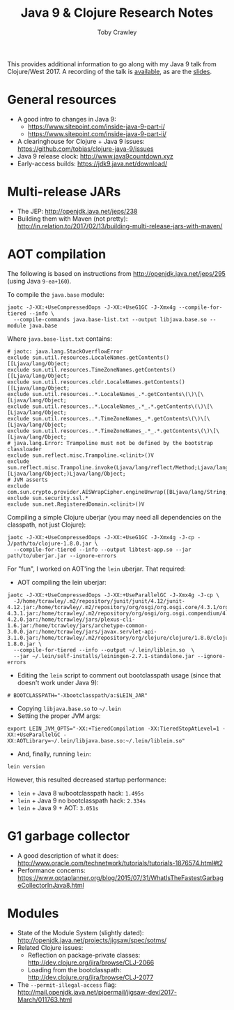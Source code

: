 #+TITLE: Java 9 & Clojure Research Notes
#+AUTHOR: Toby Crawley
#+EMAIL: toby@tcrawley.org
#+OPTIONS:   num:nil
#+HTML_HEAD: <link rel="stylesheet" type="text/css" href="research-style.css" />

This provides additional information to go along with my Java 9 talk
from Clojure/West 2017. A recording of the talk is [[https://www.youtube.com/watch?v%3D4fevIDAxQAM][available]], as are
the [[http://tcrawley.org/presentations/ClojureWestJava9/][slides]].

* General resources

  - A good intro to changes in Java 9: 
    - https://www.sitepoint.com/inside-java-9-part-i/ 
    - https://www.sitepoint.com/inside-java-9-part-ii/
  - A clearinghouse for Clojure + Java 9 issues: https://github.com/tobias/clojure-java-9/issues
  - Java 9 release clock: http://www.java9countdown.xyz
  - Early-access builds: https://jdk9.java.net/download/

* Multi-release JARs
  
  - The JEP: http://openjdk.java.net/jeps/238
  - Building them with Maven (not pretty): http://in.relation.to/2017/02/13/building-multi-release-jars-with-maven/

* AOT compilation

  The following is based on instructions from http://openjdk.java.net/jeps/295 (using Java =9-ea+160=).

  To compile the =java.base= module:

#+BEGIN_SRC
jaotc -J-XX:+UseCompressedOops -J-XX:+UseG1GC -J-Xmx4g --compile-for-tiered --info \
  --compile-commands java.base-list.txt --output libjava.base.so --module java.base
#+END_SRC

  Where =java.base-list.txt= contains:

#+BEGIN_SRC
# jaotc: java.lang.StackOverflowError
exclude sun.util.resources.LocaleNames.getContents()[[Ljava/lang/Object;
exclude sun.util.resources.TimeZoneNames.getContents()[[Ljava/lang/Object;
exclude sun.util.resources.cldr.LocaleNames.getContents()[[Ljava/lang/Object;
exclude sun.util.resources..*.LocaleNames_.*.getContents\(\)\[\[Ljava/lang/Object;
exclude sun.util.resources..*.LocaleNames_.*_.*.getContents\(\)\[\[Ljava/lang/Object;
exclude sun.util.resources..*.TimeZoneNames_.*.getContents\(\)\[\[Ljava/lang/Object;
exclude sun.util.resources..*.TimeZoneNames_.*_.*.getContents\(\)\[\[Ljava/lang/Object;
# java.lang.Error: Trampoline must not be defined by the bootstrap classloader
exclude sun.reflect.misc.Trampoline.<clinit>()V
exclude sun.reflect.misc.Trampoline.invoke(Ljava/lang/reflect/Method;Ljava/lang/Object;[Ljava/lang/Object;)Ljava/lang/Object;
# JVM asserts
exclude com.sun.crypto.provider.AESWrapCipher.engineUnwrap([BLjava/lang/String;I)Ljava/security/Key;
exclude sun.security.ssl.*
exclude sun.net.RegisteredDomain.<clinit>()V
#+END_SRC

  Compiling a simple Clojure uberjar (you may need all dependencies on
  the classpath, not just Clojure):

#+BEGIN_SRC
jaotc -J-XX:+UseCompressedOops -J-XX:+UseG1GC -J-Xmx4g -J-cp -J/path/to/clojure-1.8.0.jar \
  --compile-for-tiered --info --output libtest-app.so --jar path/to/uberjar.jar --ignore-errors
#+END_SRC

  For "fun", I worked on AOT'ing the =lein= uberjar. That required:

  - AOT compiling the lein uberjar:
#+BEGIN_SRC
jaotc -J-XX:+UseCompressedOops -J-XX:+UseParallelGC -J-Xmx4g -J-cp \
  -J/home/tcrawley/.m2/repository/junit/junit/4.12/junit-4.12.jar:/home/tcrawley/.m2/repository/org/osgi/org.osgi.core/4.3.1/org.osgi.core-4.3.1.jar:/home/tcrawley/.m2/repository/org/osgi/org.osgi.compendium/4.2.0/org.osgi.compendium-4.2.0.jar:/home/tcrawley/jars/plexus-cli-1.6.jar:/home/tcrawley/jars/archetype-common-3.0.0.jar:/home/tcrawley/jars/javax.servlet-api-3.1.0.jar:/home/tcrawley/.m2/repository/org/clojure/clojure/1.8.0/clojure-1.8.0.jar \
  --compile-for-tiered --info --output ~/.lein/liblein.so  \ 
  --jar ~/.lein/self-installs/leiningen-2.7.1-standalone.jar --ignore-errors
#+END_SRC
  - Editing the =lein= script to comment out bootclasspath usage (since that doesn't work under Java 9):
#+BEGIN_SRC
# BOOTCLASSPATH="-Xbootclasspath/a:$LEIN_JAR"
#+END_SRC
  - Copying =libjava.base.so= to =~/.lein=
  - Setting the proper JVM args:
#+BEGIN_SRC
export LEIN_JVM_OPTS="-XX:+TieredCompilation -XX:TieredStopAtLevel=1 -XX:+UseParallelGC -XX:AOTLibrary=~/.lein/libjava.base.so:~/.lein/liblein.so"
#+END_SRC
  - And, finally, running =lein=:
#+BEGIN_SRC
lein version
#+END_SRC

  However, this resulted decreased startup performance:
  
  - =lein= + Java 8 w/bootclasspath hack: =1.495s=
  - =lein= + Java 9 no bootclasspath hack: =2.334s=
  - =lein= + Java 9 + AOT: =3.051s=

* G1 garbage collector

  - A good description of what it does: http://www.oracle.com/technetwork/tutorials/tutorials-1876574.html#t2
  - Performance concerns: https://www.optaplanner.org/blog/2015/07/31/WhatIsTheFastestGarbageCollectorInJava8.html

* Modules

  - State of the Module System (slightly dated): http://openjdk.java.net/projects/jigsaw/spec/sotms/
  - Related Clojure issues: 
    - Reflection on package-private classes: http://dev.clojure.org/jira/browse/CLJ-2066
    - Loading from the bootclasspath: http://dev.clojure.org/jira/browse/CLJ-2077

  - The =--permit-illegal-access= flag: http://mail.openjdk.java.net/pipermail/jigsaw-dev/2017-March/011763.html  

